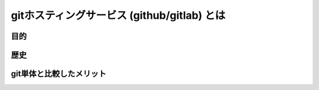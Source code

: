 ============================================
gitホスティングサービス (github/gitlab) とは
============================================

目的
========================================

歴史
========================================

git単体と比較したメリット
========================================

